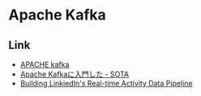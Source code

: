 * Apache Kafka
** Link
- [[http://kafka.apache.org/][APACHE kafka]]
- [[http://deeeet.com/writing/2015/09/01/apache-kafka/][Apache Kafkaに入門した - SOTA]]
- [[http://sites.computer.org/debull/A12june/pipeline.pdf][Building LinkiedIn's Real-time Activity Data Pipeline]]
